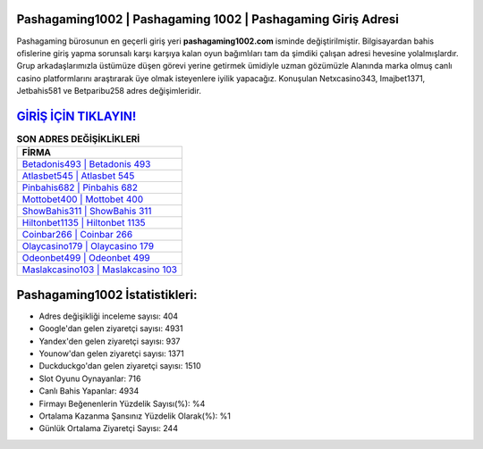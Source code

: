 ﻿Pashagaming1002 | Pashagaming 1002 | Pashagaming Giriş Adresi
===================================

.. image:: images/pashagaming-giris.jpg
   :width: 600
   
Pashagaming bürosunun en geçerli giriş yeri **pashagaming1002.com** isminde değiştirilmiştir. Bilgisayardan bahis ofislerine giriş yapma sorunsalı karşı karşıya kalan oyun bağımlıları tam da şimdiki çalışan adresi hevesine yolalmışlardır. Grup arkadaşlarımızla üstümüze düşen görevi yerine getirmek ümidiyle uzman gözümüzle Alanında marka olmuş  canlı casino platformlarını araştırarak üye olmak isteyenlere iyilik yapacağız. Konuşulan Netxcasino343, Imajbet1371, Jetbahis581 ve Betparibu258 adres değişimleridir.

`GİRİŞ İÇİN TIKLAYIN! <https://urlday.cc/git>`_
==============

.. list-table:: **SON ADRES DEĞİŞİKLİKLERİ**
   :widths: 100
   :header-rows: 1

   * - FİRMA
   * - `Betadonis493 | Betadonis 493 <betadonis493-betadonis-493-betadonis-giris-adresi.html>`_
   * - `Atlasbet545 | Atlasbet 545 <atlasbet545-atlasbet-545-atlasbet-giris-adresi.html>`_
   * - `Pinbahis682 | Pinbahis 682 <pinbahis682-pinbahis-682-pinbahis-giris-adresi.html>`_	 
   * - `Mottobet400 | Mottobet 400 <mottobet400-mottobet-400-mottobet-giris-adresi.html>`_	 
   * - `ShowBahis311 | ShowBahis 311 <showbahis311-showbahis-311-showbahis-giris-adresi.html>`_ 
   * - `Hiltonbet1135 | Hiltonbet 1135 <hiltonbet1135-hiltonbet-1135-hiltonbet-giris-adresi.html>`_
   * - `Coinbar266 | Coinbar 266 <coinbar266-coinbar-266-coinbar-giris-adresi.html>`_	 
   * - `Olaycasino179 | Olaycasino 179 <olaycasino179-olaycasino-179-olaycasino-giris-adresi.html>`_
   * - `Odeonbet499 | Odeonbet 499 <odeonbet499-odeonbet-499-odeonbet-giris-adresi.html>`_
   * - `Maslakcasino103 | Maslakcasino 103 <maslakcasino103-maslakcasino-103-maslakcasino-giris-adresi.html>`_
	 
Pashagaming1002 İstatistikleri:
===================================	 
* Adres değişikliği inceleme sayısı: 404
* Google'dan gelen ziyaretçi sayısı: 4931
* Yandex'den gelen ziyaretçi sayısı: 937
* Younow'dan gelen ziyaretçi sayısı: 1371
* Duckduckgo'dan gelen ziyaretçi sayısı: 1510
* Slot Oyunu Oynayanlar: 716
* Canlı Bahis Yapanlar: 4934
* Firmayı Beğenenlerin Yüzdelik Sayısı(%): %4
* Ortalama Kazanma Şansınız Yüzdelik Olarak(%): %1
* Günlük Ortalama Ziyaretçi Sayısı: 244
